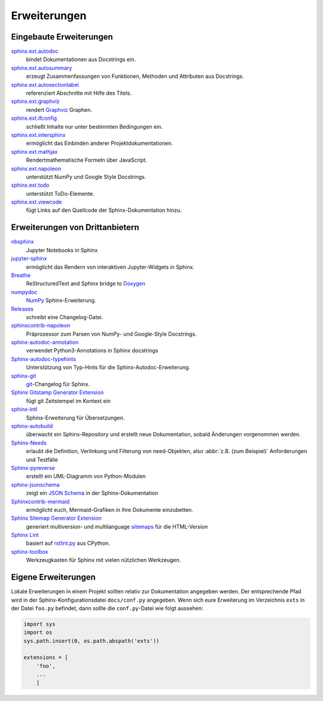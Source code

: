 Erweiterungen
=============

.. seealso::
    `Sphinx Extensions
    <https://www.sphinx-doc.org/en/master/usage/extensions/index.html>`_

Eingebaute Erweiterungen
------------------------

`sphinx.ext.autodoc <https://www.sphinx-doc.org/en/master/usage/extensions/autodoc.html>`_
    bindet Dokumentationen aus Docstrings ein.
`sphinx.ext.autosummary <https://www.sphinx-doc.org/en/master/usage/extensions/autosummary.html>`_
    erzeugt Zusammenfassungen von Funktionen, Methoden und Attributen aus
    Docstrings.
`sphinx.ext.autosectionlabel <https://www.sphinx-doc.org/en/master/usage/extensions/autosectionlabel.html>`_
    referenziert Abschnitte mit Hilfe des Titels.
`sphinx.ext.graphviz <https://www.sphinx-doc.org/en/master/usage/extensions/graphviz.html>`_
    rendert `Graphviz <https://www.graphviz.org/>`_ Graphen.
`sphinx.ext.ifconfig <https://www.sphinx-doc.org/en/master/usage/extensions/ifconfig.html>`_
    schließt Inhalte nur unter bestimmten Bedingungen ein.
`sphinx.ext.intersphinx <https://www.sphinx-doc.org/en/master/usage/extensions/intersphinx.html>`_
    ermöglicht das Einbinden anderer Projektdokumentationen.
`sphinx.ext.mathjax <https://www.sphinx-doc.org/en/master/usage/extensions/math.html#module-sphinx.ext.mathjax>`_
    Rendertmathematische Formeln über JavaScript.
`sphinx.ext.napoleon <https://www.sphinx-doc.org/en/master/usage/extensions/napoleon.html>`_
    unterstützt NumPy und Google Style Docstrings.
`sphinx.ext.todo <https://www.sphinx-doc.org/en/master/usage/extensions/todo.html>`_
    unterstützt ToDo-Elemente.
`sphinx.ext.viewcode <https://www.sphinx-doc.org/en/master/usage/extensions/viewcode.html>`_
    fügt Links auf den Quellcode der Sphinx-Dokumentation hinzu.

.. seealso::
    `sphinx/sphinx/ext/
    <https://github.com/sphinx-doc/sphinx/tree/master/sphinx/ext>`_

Erweiterungen von Drittanbietern
--------------------------------

`nbsphinx <https://nbsphinx.readthedocs.io/>`_
    Jupyter Notebooks in Sphinx
`jupyter-sphinx <https://github.com/jupyter-widgets/jupyter-sphinx>`_
    ermöglicht das Rendern von interaktiven Jupyter-Widgets in Sphinx.

    .. seealso::
        `Embedding Widgets in the Sphinx HTML Documentation
        <https://ipywidgets.readthedocs.io/en/latest/embedding.html#embedding-widgets-in-the-sphinx-html-documentation>`_.

`Breathe <https://github.com/breathe-doc/breathe>`_
    ReStructuredText and Sphinx bridge to `Doxygen <https://www.doxygen.nl>`_
`numpydoc <https://github.com/numpy/numpydoc>`_
    `NumPy <https://numpy.org/>`_ Sphinx-Erweiterung.
`Releases <https://github.com/bitprophet/releases>`_
    schreibt eine Changelog-Datei.
`sphinxcontrib-napoleon <https://sphinxcontrib-napoleon.readthedocs.io/en/latest/>`_
    Präprozessor zum Parsen von NumPy- und Google-Style Docstrings.
`sphinx-autodoc-annotation <https://github.com/nicolashainaux/sphinx-autodoc-annotation>`_
    verwendet Python3-Annotations in Sphinx docstrings
`Sphinx-autodoc-typehints <https://github.com/agronholm/sphinx-autodoc-typehints>`_
    Unterstützung von Typ-Hints für die Sphinx-Autodoc-Erweiterung.
`sphinx-git <https://sphinx-git.readthedocs.io/>`_
    `git <https://git-scm.com/>`_-Changelog für Sphinx.
`Sphinx Gitstamp Generator Extension <https://github.com/jdillard/sphinx-gitstamp>`_
    fügt git Zeitstempel im Kontext ein
`sphinx-intl <https://pypi.python.org/pypi/sphinx-intl>`_
    Sphinx-Erweiterung für Übersetzungen.
`sphinx-autobuild <https://github.com/GaretJax/sphinx-autobuild>`_
    überwacht ein Sphinx-Repository und erstellt neue Dokumentation, sobald
    Änderungen vorgenommen werden.
`Sphinx-Needs <https://sphinxcontrib-needs.readthedocs.io/en/latest/>`_
    erlaubt die Definition, Verlinkung und Filterung von need-Objekten, also
    :abbr:`z.B. (zum Beispiel)` Anforderungen und Testfälle
`Sphinx-pyreverse <https://github.com/alendit/sphinx-pyreverse>`_
    erstellt ein UML-Diagramm von Python-Modulen
`sphinx-jsonschema <https://github.com/lnoor/sphinx-jsonschema>`_
    zeigt ein `JSON Schema <https://json-schema.org>`_ in der
    Sphinx-Dokumentation
`Sphinxcontrib-mermaid <https://github.com/mgaitan/sphinxcontrib-mermaid>`_
    ermöglicht euch, Mermaid-Grafiken in Ihre Dokumente einzubetten.
`Sphinx Sitemap Generator Extension <https://github.com/jdillard/sphinx-sitemap>`_
    generiert multiversion- und multilanguage `sitemaps
    <https://www.sitemaps.org/protocol.html>`_ für die HTML-Version
`Sphinx Lint <https://github.com/sphinx-contrib/sphinx-lint>`_
    basiert auf `rstlint.py
    <https://github.com/python/cpython/blob/e0433c1e7/Doc/tools/rstlint.py>`_
    aus CPython.
`sphinx-toolbox <https://sphinx-toolbox.readthedocs.io/en/stable/index.html>`_
    Werkzeugkasten für Sphinx mit vielen nützlichen Werkzeugen.

.. seealso::
    `sphinx-contrib <https://github.com/sphinx-contrib/>`_
        A repository of Sphinx extensions maintained by their respective authors.
    `sphinx-extensions <https://sphinx-extensions.readthedocs.io/en/latest/>`_
        Curated site with Sphinx extensions with live examples and their
        configuration.

Eigene Erweiterungen
--------------------

Lokale Erweiterungen in einem Projekt sollten relativ zur Dokumentation
angegeben werden. Der entsprechende Pfad wird in der Sphinx-Konfigurationsdatei
``docs/conf.py`` angegeben. Wenn sich eure Erweiterung im Verzeichnis ``exts``
in der Datei ``foo.py`` befindet, dann sollte die ``conf.py``-Datei wie folgt
aussehen:

.. code-block:: python

    import sys
    import os
    sys.path.insert(0, os.path.abspath('exts'))

    extensions = [
        'foo',
        ...
        ]

.. seealso::
    * `Developing extensions for Sphinx
      <https://www.sphinx-doc.org/en/master/extdev/>`_
    * `Application API
      <https://www.sphinx-doc.org/en/master/extdev/appapi.html>`_
